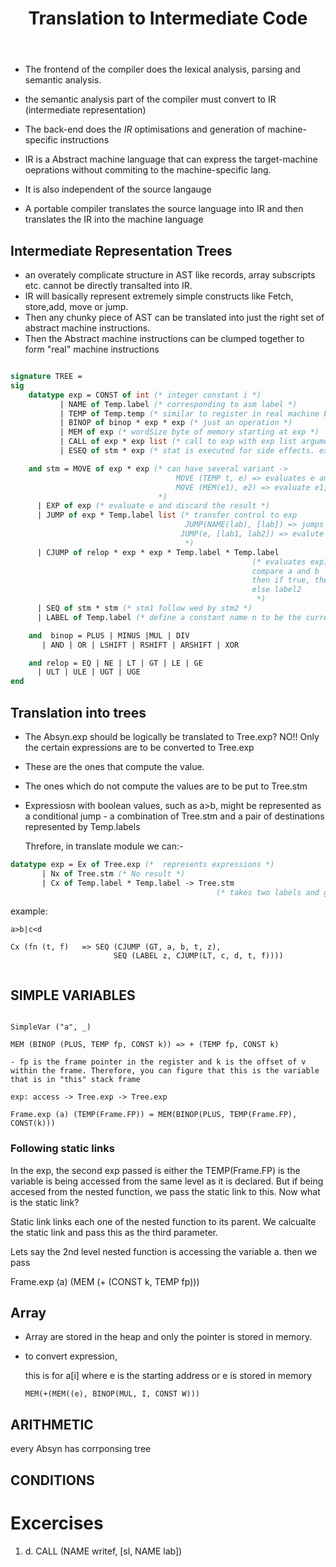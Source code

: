 #+title: Translation to Intermediate Code

- The frontend of the compiler does the lexical analysis, parsing and semantic analysis.
- the semantic analysis part of the compiler must convert to IR (intermediate representation)
- The back-end does the /IR/ optimisations and generation of machine-specific instructions

- IR is a Abstract machine language that can express the target-machine oeprations without commiting to the machine-specific lang.
- It is also independent of the source langauge

- A portable compiler translates the source language into IR and then translates the IR into the machine language


** Intermediate Representation Trees

- an overately complicate structure in AST like records, array subscripts etc. cannot be directly transalted into IR.
- IR will basically represent extremely simple constructs like Fetch, store,add, move or jump.
- Then any chunky piece of AST can be translated into just the right set of abstract machine instructions.
- Then the Abstract machine instructions can be clumped together to form "real" machine instructions


#+begin_src sml

signature TREE =
sig
    datatype exp = CONST of int (* integer constant i *)
           | NAME of Temp.label (* corresponding to asm label *)
           | TEMP of Temp.temp (* similar to register in real machine but in this case its infinite *)
           | BINOP of binop * exp * exp (* just an operation *)
           | MEM of exp (* wordSize byte of memory starting at exp *)
           | CALL of exp * exp list (* call to exp with exp list arguments *)
           | ESEQ of stm * exp (* stat is executed for side effects. exp is returned *)

    and stm = MOVE of exp * exp (* can have several variant ->
                                     MOVE (TEMP t, e) => evaluates e and moves to t (register)
                                     MOVE (MEM(e1), e2) => evaluate e1, yielding address a. Then evalute e2 and store the result into wordsize bytes of memory starting at a.
                                 ,*)
      | EXP of exp (* evaluate e and discard the result *)
      | JUMP of exp * Temp.label list (* transfer control to exp
                                       JUMP(NAME(lab), [lab]) => jumps directly to lab
                                      JUMP(e, [lab1, lab2]) => evalute e and gets the address. list here specifies which  all label can e jump to
                                       ,*)
      | CJUMP of relop * exp * exp * Temp.label * Temp.label
                                                      (* evaluates exp1 to a, exp2 to b
                                                      compare a and b
                                                      then if true, then jump to temp.label1
                                                      else label2
                                                       ,*)
      | SEQ of stm * stm (* stm1 follow wed by stm2 *)
      | LABEL of Temp.label (* define a constant name n to be the current machine code address. *)

    and  binop = PLUS | MINUS |MUL | DIV
       | AND | OR | LSHIFT | RSHIFT | ARSHIFT | XOR

    and relop = EQ | NE | LT | GT | LE | GE
      | ULT | ULE | UGT | UGE
end
#+end_src


** Translation into trees

- The Absyn.exp should be logically be translated to Tree.exp? NO!! Only the certain expressions are to be converted to Tree.exp
- These are the ones that compute the value.
- The ones which do not compute the values are to be put to Tree.stm
- Expressiosn with boolean values, such as a>b, might be represented as a conditional jump - a combination of Tree.stm and a pair of destinations represented by Temp.labels

  Threfore, in translate module we can:-


#+begin_src sml
datatype exp = Ex of Tree.exp (*  represents expressions *)
       | Nx of Tree.stm (* No result *)
       | Cx of Temp.label * Temp.label -> Tree.stm
                                              (* takes two labels and generats a statement which gives stm which jumps to one of these two*)
#+end_src

example:

#+begin_src
a>b|c<d

Cx (fn (t, f)   => SEQ (CJUMP (GT, a, b, t, z),
                       SEQ (LABEL z, CJUMP(LT, c, d, t, f))))

#+end_src


** SIMPLE VARIABLES

#+begin_src text

SimpleVar ("a", _)

MEM (BINOP (PLUS, TEMP fp, CONST k)) => + (TEMP fp, CONST k)

- fp is the frame pointer in the register and k is the offset of v within the frame. Therefore, you can figure that this is the variable that is in "this" stack frame

exp: access -> Tree.exp -> Tree.exp

Frame.exp (a) (TEMP(Frame.FP)) = MEM(BINOP(PLUS, TEMP(Frame.FP), CONST(k)))
#+end_src

*** Following static links

In the exp, the second exp passed is either the TEMP(Frame.FP) is the variable is being accessed from the same level as it is declared. But if being accesed from the nested function, we pass the static link to this. Now what is the static link?

Static link links each one of the nested function to its parent. We calcualte the static link and pass this as the third parameter.

Lets say the 2nd level nested function is accessing the variable a. then we pass

Frame.exp (a) (MEM (+ (CONST k, TEMP fp)))

** Array

- Array are stored in the heap and only the pointer is stored in memory.
- to convert expression,

  this is for a[i] where e is the starting address or e is stored in memory
  #+begin_src
  MEM(+(MEM((e), BINOP(MUL, I, CONST W)))
  #+end_src

** ARITHMETIC

every Absyn has corrponsing tree

** CONDITIONS



*  Excercises

1.

   d. CALL (NAME writef, [sl, NAME lab])

